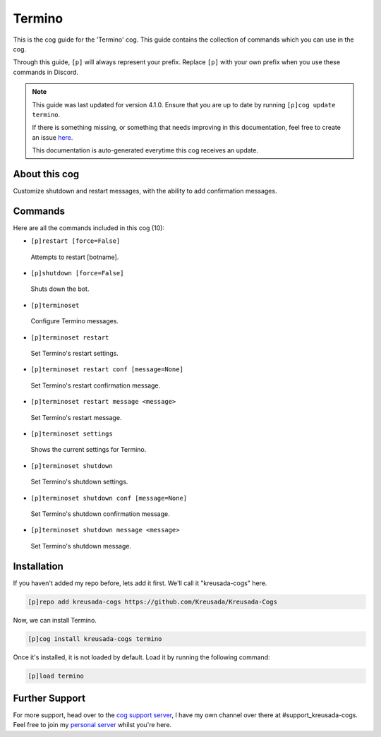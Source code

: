 .. _termino:

=======
Termino
=======

This is the cog guide for the 'Termino' cog. This guide
contains the collection of commands which you can use in the cog.

Through this guide, ``[p]`` will always represent your prefix. Replace
``[p]`` with your own prefix when you use these commands in Discord.

.. note::

    This guide was last updated for version 4.1.0. Ensure
    that you are up to date by running ``[p]cog update termino``.

    If there is something missing, or something that needs improving
    in this documentation, feel free to create an issue `here <https://github.com/Kreusada/Kreusada-Cogs/issues>`_.

    This documentation is auto-generated everytime this cog receives an update.

--------------
About this cog
--------------

Customize shutdown and restart messages, with the ability to add confirmation messages.

--------
Commands
--------

Here are all the commands included in this cog (10):

* ``[p]restart [force=False]``
 Attempts to restart [botname].
* ``[p]shutdown [force=False]``
 Shuts down the bot.
* ``[p]terminoset``
 Configure Termino messages.
* ``[p]terminoset restart``
 Set Termino's restart settings.
* ``[p]terminoset restart conf [message=None]``
 Set Termino's restart confirmation message.
* ``[p]terminoset restart message <message>``
 Set Termino's restart message.
* ``[p]terminoset settings``
 Shows the current settings for Termino.
* ``[p]terminoset shutdown``
 Set Termino's shutdown settings.
* ``[p]terminoset shutdown conf [message=None]``
 Set Termino's shutdown confirmation message.
* ``[p]terminoset shutdown message <message>``
 Set Termino's shutdown message.

------------
Installation
------------

If you haven't added my repo before, lets add it first. We'll call it
"kreusada-cogs" here.

.. code-block:: ini

    [p]repo add kreusada-cogs https://github.com/Kreusada/Kreusada-Cogs

Now, we can install Termino.

.. code-block:: ini

    [p]cog install kreusada-cogs termino

Once it's installed, it is not loaded by default. Load it by running the following
command:

.. code-block:: ini

    [p]load termino

---------------
Further Support
---------------

For more support, head over to the `cog support server <https://discord.gg/GET4DVk>`_,
I have my own channel over there at #support_kreusada-cogs. Feel free to join my
`personal server <https://discord.gg/JmCFyq7>`_ whilst you're here.
